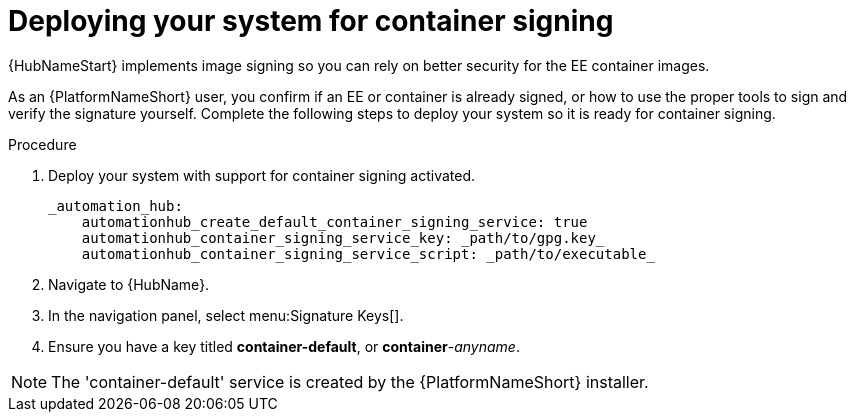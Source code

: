 
[id="deploying-your-system-for-container-signing"]

= Deploying your system for container signing

{HubNameStart} implements image signing so you can rely on better security for the EE container images.

As an {PlatformNameShort} user, you confirm if an EE or container is already signed, or how to use the proper tools to sign and verify the signature yourself. 
Complete the following steps to deploy your system so it is ready for container signing.


.Procedure
. Deploy your system with support for container signing activated.

    _automation_hub:
        automationhub_create_default_container_signing_service: true
        automationhub_container_signing_service_key: _path/to/gpg.key_
        automationhub_container_signing_service_script: _path/to/executable_


. Navigate to {HubName}.

. In the navigation panel, select menu:Signature Keys[].

. Ensure you have a key titled *container-default*, or *container*-_anyname_.

[NOTE]
==== 
The 'container-default' service is created by the {PlatformNameShort} installer.
====


